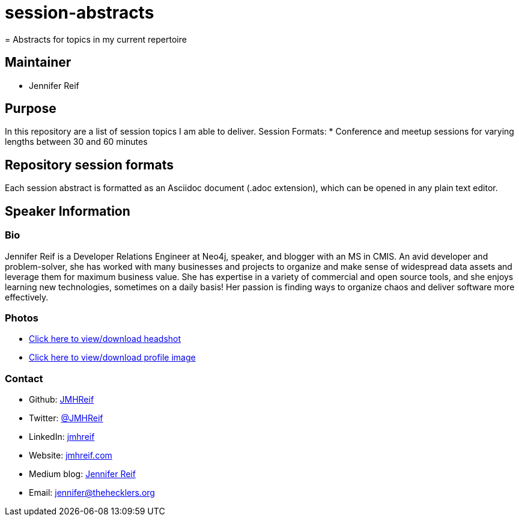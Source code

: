 # session-abstracts
= Abstracts for topics in my current repertoire

== Maintainer
* Jennifer Reif

== Purpose
In this repository are a list of session topics I am able to deliver.
Session Formats:
* Conference and meetup sessions for varying lengths between 30 and 60 minutes

== Repository session formats
Each session abstract is formatted as an Asciidoc document (.adoc extension), which can be opened in any plain text editor.

== Speaker Information

=== Bio
Jennifer Reif is a Developer Relations Engineer at Neo4j, speaker, and blogger with an MS in CMIS. An avid developer and problem-solver, she has worked with many businesses and projects to organize and make sense of widespread data assets and leverage them for maximum business value. She has expertise in a variety of commercial and open source tools, and she enjoys learning new technologies, sometimes on a daily basis! Her passion is finding ways to organize chaos and deliver software more effectively.

=== Photos
* https://drive.google.com/file/d/1O5dz5mYIWHpjcmFZleyHtWIxMlo0uq51/view?usp=sharing[Click here to view/download headshot^]
* https://drive.google.com/file/d/1i5XaKpkcmTnbtIFpgNXeANkev4N6ATlx/view?usp=sharing[Click here to view/download profile image^]

=== Contact
* Github: https://github.com/JMHReif[JMHReif^]
* Twitter: https://twitter.com/JMHReif[@JMHReif^]
* LinkedIn: https://www.linkedin.com/in/jmhreif/[jmhreif^]
* Website: https://jmhreif.com/[jmhreif.com^]
* Medium blog: https://medium.com/@jennifer-reif[Jennifer Reif^]
* Email: mailto:jennifer@thehecklers.org[jennifer@thehecklers.org^]